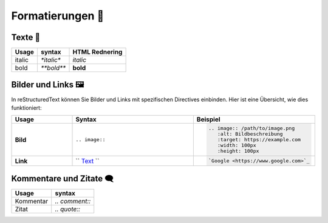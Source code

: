 Formatierungen 🔖
============================

Texte  📰
-------------------


+-------------------+-------------------+-------------------+
| Usage             | syntax            | HTML Rednering    |
+===================+===================+===================+
| italic            | `*italic*`        | *italic*          |
+-------------------+-------------------+-------------------+
| bold              | `**bold**`        | **bold**          |
+-------------------+-------------------+-------------------+

Bilder und Links 🖼️
---------------------------

In reStructuredText können Sie Bilder und Links mit spezifischen Directives einbinden. Hier ist eine Übersicht, wie dies funktioniert:

.. list-table:: 
   :widths: 20 40 40
   :header-rows: 1

   * - **Usage**
     - **Syntax**
     - **Beispiel**
   * - **Bild**
     - ``.. image::``
     - .. code-block:: rst

          .. image:: /path/to/image.png
             :alt: Bildbeschreibung
             :target: https://example.com
             :width: 100px
             :height: 100px
   * - **Link**
     - `` `Text <URL>`_ ``
     - .. code-block:: rst

          `Google <https://www.google.com>`_


Kommentare und Zitate 🗨️
---------------------------

+-------------------+-------------------+
| Usage             | syntax            |
+===================+===================+
| Kommentar         | `.. comment::`    |
|                   |                   | 
+-------------------+-------------------+
| Zitat             | `.. quote::`      |
|                   |                   |
+-------------------+-------------------+
